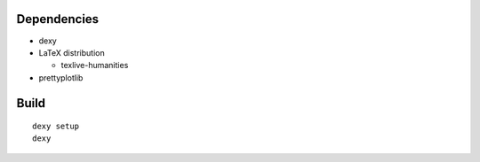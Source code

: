
Dependencies
------------

* dexy
* LaTeX distribution

  - texlive-humanities

* prettyplotlib

Build
-----

::

  dexy setup
  dexy
